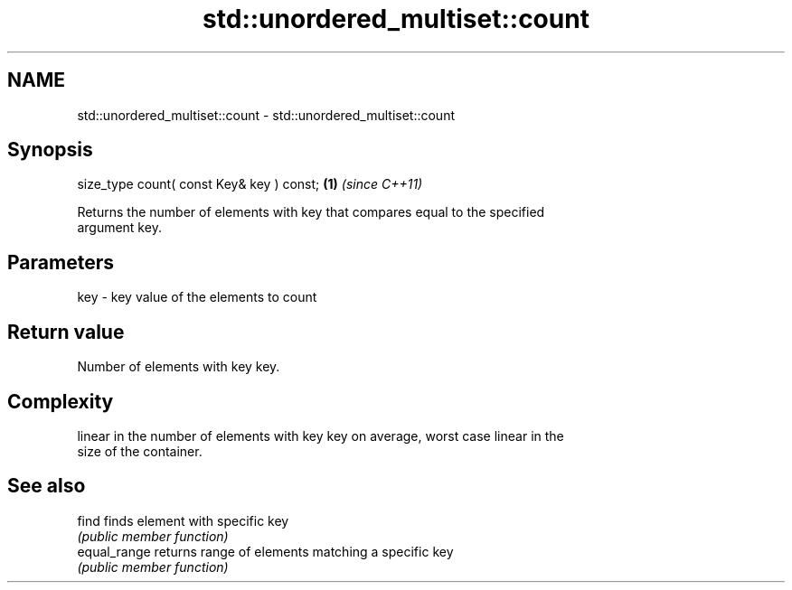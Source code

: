 .TH std::unordered_multiset::count 3 "2018.03.28" "http://cppreference.com" "C++ Standard Libary"
.SH NAME
std::unordered_multiset::count \- std::unordered_multiset::count

.SH Synopsis
   size_type count( const Key& key ) const; \fB(1)\fP \fI(since C++11)\fP

   Returns the number of elements with key that compares equal to the specified
   argument key.

.SH Parameters

   key - key value of the elements to count

.SH Return value

   Number of elements with key key.

.SH Complexity

   linear in the number of elements with key key on average, worst case linear in the
   size of the container.

.SH See also

   find        finds element with specific key
               \fI(public member function)\fP
   equal_range returns range of elements matching a specific key
               \fI(public member function)\fP
